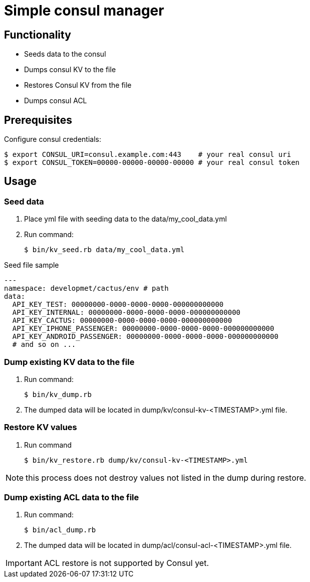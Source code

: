 = Simple consul manager

== Functionality

* Seeds data to the consul
* Dumps consul KV to the file
* Restores Consul KV from the file
* Dumps consul ACL


== Prerequisites

Configure consul credentials:

[source, bash]
------
$ export CONSUL_URI=consul.example.com:443    # your real consul uri
$ export CONSUL_TOKEN=00000-00000-00000-00000 # your real consul token
------

== Usage

=== Seed data

. Place yml file with seeding data to the data/my_cool_data.yml
. Run command:
+
[source, bash]
------
$ bin/kv_seed.rb data/my_cool_data.yml
------

Seed file sample

[source, yml]
----------
---
namespace: developmet/cactus/env # path
data:
  API_KEY_TEST: 00000000-0000-0000-0000-000000000000
  API_KEY_INTERNAL: 00000000-0000-0000-0000-000000000000
  API_KEY_CACTUS: 00000000-0000-0000-0000-000000000000
  API_KEY_IPHONE_PASSENGER: 00000000-0000-0000-0000-000000000000
  API_KEY_ANDROID_PASSENGER: 00000000-0000-0000-0000-000000000000
  # and so on ...
----------

=== Dump existing KV data to the file

. Run command:
+
[source, bash]
------
$ bin/kv_dump.rb
------

. The dumped data will be located in dump/kv/consul-kv-<TIMESTAMP>.yml file.


=== Restore KV values

. Run command
+
[source, bash]
------
$ bin/kv_restore.rb dump/kv/consul-kv-<TIMESTAMP>.yml
------

NOTE: this process does not destroy values not listed in the dump during restore.

=== Dump existing ACL data to the file

. Run command:
+
[source, bash]
------
$ bin/acl_dump.rb
------

. The dumped data will be located in dump/acl/consul-acl-<TIMESTAMP>.yml file.

IMPORTANT: ACL restore is not supported by Consul yet.
